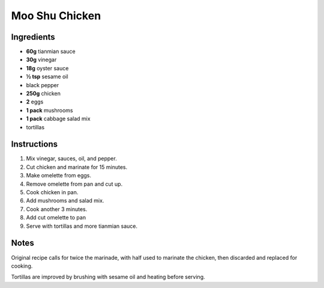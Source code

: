 Moo Shu Chicken
===============

Ingredients
-----------

* **60g** tianmian sauce
* **30g** vinegar
* **18g** oyster sauce
* **½ tsp** sesame oil
* black pepper
* **250g** chicken
* **2** eggs
* **1 pack** mushrooms
* **1 pack** cabbage salad mix
* tortillas

Instructions
------------

1.  Mix vinegar, sauces, oil, and pepper.
2.  Cut chicken and marinate for 15 minutes.
3.  Make omelette from eggs.
4.  Remove omelette from pan and cut up.
5.  Cook chicken in pan.
6.  Add mushrooms and salad mix.
7.  Cook another 3 minutes.
8.  Add cut omelette to pan
9.  Serve with tortillas and more tianmian sauce.

Notes
-----

Original recipe calls for twice the marinade, with half used to marinate the chicken, then discarded and replaced for cooking.

Tortillas are improved by brushing with sesame oil and heating before serving.
